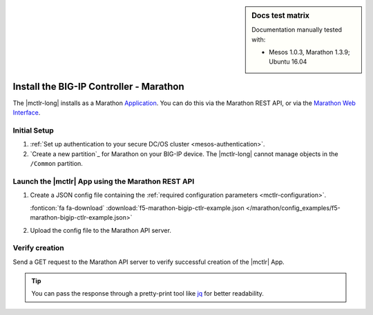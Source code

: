 .. index::
   single: BIG-IP Controller; Marathon

.. sidebar:: Docs test matrix

   Documentation manually tested with:

   - Mesos 1.0.3, Marathon 1.3.9; Ubuntu 16.04

.. _install-mctlr:

Install the BIG-IP Controller - Marathon
========================================

The |mctlr-long| installs as a Marathon `Application`_. You can do this via the Marathon REST API, or via the `Marathon Web Interface`_.

Initial Setup
-------------

#. :ref:`Set up authentication to your secure DC/OS cluster <mesos-authentication>`.

#. `Create a new partition`_ for Marathon on your BIG-IP device.
   The |mctlr-long| cannot manage objects in the ``/Common`` partition.

.. _mctlr-deploy:

Launch the |mctlr| App using the Marathon REST API
--------------------------------------------------

#. Create a JSON config file containing the :ref:`required configuration parameters <mctlr-configuration>`.

   .. literalinclude:: /marathon/config_examples/f5-marathon-bigip-ctlr-example.json
      :linenos:
      :emphasize-lines: 12, 16-27

   :fonticon:`fa fa-download` :download:`f5-marathon-bigip-ctlr-example.json </marathon/config_examples/f5-marathon-bigip-ctlr-example.json>`


#. Upload the config file to the Marathon API server.

   .. code-block:: bash
      :linenos:
      :emphasize-lines: 1

      curl -X POST -H "Content-Type: application/json" http://<marathon_uri>/v2/apps -d @marathon-bigip-ctlr.json

Verify creation
---------------

Send a GET request to the Marathon API server to verify successful creation of the |mctlr| App.

.. tip::

   You can pass the response through a pretty-print tool like `jq <https://github.com/stedolan/jq>`_ for better readability.

.. code-block:: bash
   :emphasize-lines: 1

   curl -X GET http://<marathon_uri>/v2/apps/marathon-bigip-ctlr | jq .

.. _Application: https://mesosphere.github.io/marathon/docs/application-basics.html
.. _Marathon Web Interface: https://mesosphere.github.io/marathon/docs/marathon-ui.html
